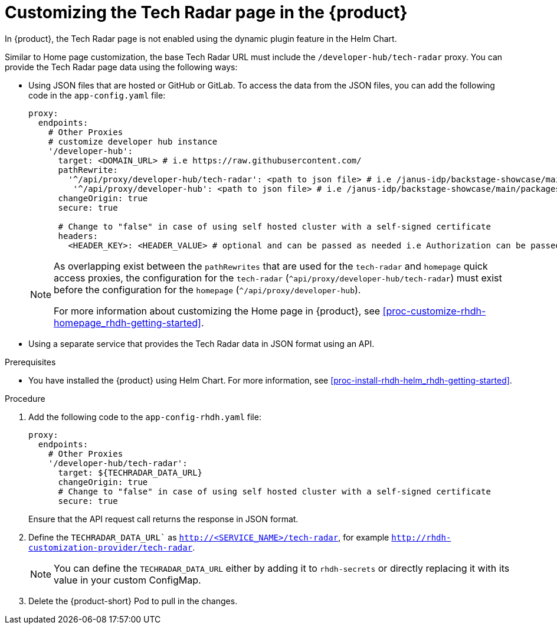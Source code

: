 [id='proc-customize-rhdh-tech-radar-page_{context}']
= Customizing the Tech Radar page in the {product}

In {product}, the Tech Radar page is not enabled using the dynamic plugin feature in the Helm Chart.

Similar to Home page customization, the base Tech Radar URL must include the `/developer-hub/tech-radar` proxy. You can provide the Tech Radar page data using the following ways:

* Using JSON files that are hosted or GitHub or GitLab. To access the data from the JSON files, you can add the following code in the `app-config.yaml` file:
+
--
[source,yaml]
----
proxy:
  endpoints:
    # Other Proxies
    # customize developer hub instance
    '/developer-hub':
      target: <DOMAIN_URL> # i.e https://raw.githubusercontent.com/
      pathRewrite:
        '^/api/proxy/developer-hub/tech-radar': <path to json file> # i.e /janus-idp/backstage-showcase/main/packages/app/public/tech-radar/data-default.json
	 '^/api/proxy/developer-hub': <path to json file> # i.e /janus-idp/backstage-showcase/main/packages/app/public/homepage/data.json
      changeOrigin: true
      secure: true

      # Change to "false" in case of using self hosted cluster with a self-signed certificate
      headers:
	<HEADER_KEY>: <HEADER_VALUE> # optional and can be passed as needed i.e Authorization can be passed for private GitHub repo and PRIVATE-TOKEN can be passed for private GitLab repo
----

[NOTE]
====
As overlapping exist between the `pathRewrites` that are used for the `tech-radar` and `homepage` quick access proxies, the configuration for the `tech-radar` (`^api/proxy/developer-hub/tech-radar`) must exist before the configuration for the `homepage` (`^/api/proxy/developer-hub`).

For more information about customizing the Home page in {product}, see xref:proc-customize-rhdh-homepage_rhdh-getting-started[].
====
--

* Using a separate service that provides the Tech Radar data in JSON format using an API.

.Prerequisites

* You have installed the {product} using Helm Chart. For more information, see xref:proc-install-rhdh-helm_rhdh-getting-started[].

.Procedure

. Add the following code to the `app-config-rhdh.yaml` file:
+
--
[source,yaml]
----
proxy:
  endpoints:
    # Other Proxies
    '/developer-hub/tech-radar':
      target: ${TECHRADAR_DATA_URL}
      changeOrigin: true
      # Change to "false" in case of using self hosted cluster with a self-signed certificate
      secure: true
----

Ensure that the API request call returns the response in JSON format.
--

. Define the `TECHRADAR_DATA_URL`` as `http://<SERVICE_NAME>/tech-radar`, for example `http://rhdh-customization-provider/tech-radar`. 
+
--
[NOTE]
====
You can define the `TECHRADAR_DATA_URL`  either by adding it to `rhdh-secrets` or directly replacing it with its value in your custom ConfigMap.
====
--

. Delete the {product-short} Pod to pull in the changes.
